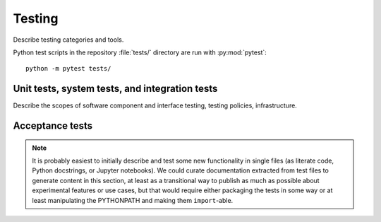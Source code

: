 =======
Testing
=======

Describe testing categories and tools.

Python test scripts in the repository :file:`tests/` directory are run with
:py:mod:`pytest`::

    python -m pytest tests/

Unit tests, system tests, and integration tests
===============================================

Describe the scopes of software component and interface testing,
testing policies, infrastructure.

Acceptance tests
================

.. note::

    It is probably easiest to initially describe and test some new functionality
    in single files (as literate code, Python docstrings, or Jupyter notebooks).
    We could curate documentation extracted from test files to generate
    content in this section, at least as a transitional way to publish as much
    as possible about experimental features or use cases, but that would require
    either packaging the tests in some way or at least manipulating the
    PYTHONPATH and making them ``import``-able.
